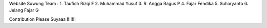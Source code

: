 Website Suwung
Team :
1. Taufich Rizqi F
2. Muhammad Yusuf
3. R. Angga Bagus P
4. Fajar Fendika
5. Suharyanto
6. Jelang Fajar G

Contribution Please Suyaaa !!!!!!!

